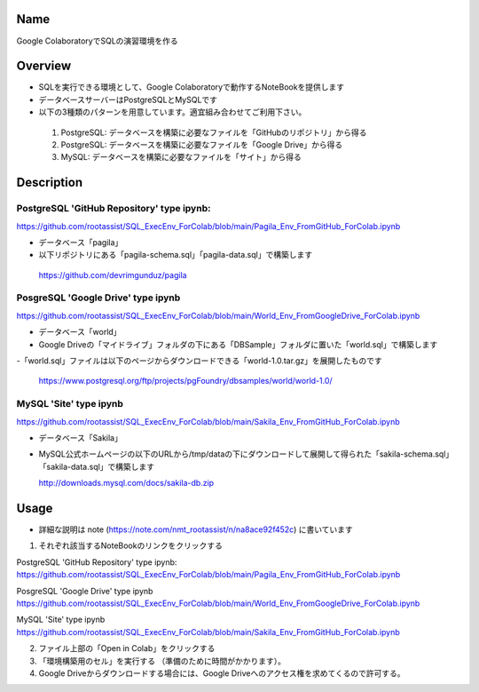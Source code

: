 =====================
Name
=====================

Google ColaboratoryでSQLの演習環境を作る

=====================
Overview
=====================

- SQLを実行できる環境として、Google Colaboratoryで動作するNoteBookを提供します
- データベースサーバーはPostgreSQLとMySQLです
- 以下の3種類のパターンを用意しています。適宜組み合わせてご利用下さい。
 1) PostgreSQL: データベースを構築に必要なファイルを「GitHubのリポジトリ」から得る
 2) PostgreSQL: データベースを構築に必要なファイルを「Google Drive」から得る
 3) MySQL: データベースを構築に必要なファイルを「サイト」から得る

=====================
Description
=====================

---------------------
PostgreSQL 'GitHub Repository' type ipynb:
---------------------

https://github.com/rootassist/SQL_ExecEnv_ForColab/blob/main/Pagila_Env_FromGitHub_ForColab.ipynb

- データベース「pagila」
- 以下リポジトリにある「pagila-schema.sql」「pagila-data.sql」で構築します

 https://github.com/devrimgunduz/pagila

---------------------
PosgreSQL 'Google Drive' type ipynb
---------------------

https://github.com/rootassist/SQL_ExecEnv_ForColab/blob/main/World_Env_FromGoogleDrive_ForColab.ipynb

- データベース「world」
- Google Driveの「マイドライブ」フォルダの下にある「DBSample」フォルダに置いた「world.sql」で構築します
-「world.sql」ファイルは以下のページからダウンロードできる「world-1.0.tar.gz」を展開したものです

 https://www.postgresql.org/ftp/projects/pgFoundry/dbsamples/world/world-1.0/

---------------------
MySQL 'Site' type ipynb
---------------------

https://github.com/rootassist/SQL_ExecEnv_ForColab/blob/main/Sakila_Env_FromGitHub_ForColab.ipynb

- データベース「Sakila」
- MySQL公式ホームページの以下のURLから/tmp/dataの下にダウンロードして展開して得られた「sakila-schema.sql」「sakila-data.sql」で構築します

  http://downloads.mysql.com/docs/sakila-db.zip

=====================
Usage
=====================

- 詳細な説明は note (https://note.com/nmt_rootassist/n/na8ace92f452c) に書いています

1) それぞれ該当するNoteBookのリンクをクリックする

PostgreSQL 'GitHub Repository' type ipynb:
https://github.com/rootassist/SQL_ExecEnv_ForColab/blob/main/Pagila_Env_FromGitHub_ForColab.ipynb

PosgreSQL 'Google Drive' type ipynb
https://github.com/rootassist/SQL_ExecEnv_ForColab/blob/main/World_Env_FromGoogleDrive_ForColab.ipynb

MySQL 'Site' type ipynb
https://github.com/rootassist/SQL_ExecEnv_ForColab/blob/main/Sakila_Env_FromGitHub_ForColab.ipynb

2) ファイル上部の「Open in Colab」をクリックする

3) 「環境構築用のセル」を実行する （準備のために時間がかかります）。

4) Google Driveからダウンロードする場合には、Google Driveへのアクセス権を求めてくるので許可する。
